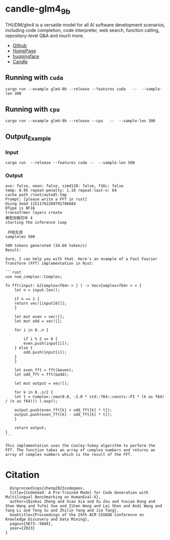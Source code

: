 * candle-glm4_9b
THUDM/glm4 is a versatile model for all AI software development scenarios, including code completion, code interpreter, web search, function calling, repository-level Q&A and much more.
[[../resources/candle_example.png][file:../resources/candle_example.png]]

- [[https://github.com/THUDM/glm4][Github]]
- [[https://codegeex.cn/][HomePage]]
- [[https://huggingface.co/THUDM/glm4-all-9b][huggingface]]
- [[https://github.com/huggingface/candle/blob/main/candle-examples/examples/glm4-9b/README.org][Candle]]
** Running with ~cuda~

#+begin_src shell
  cargo run --example glm4-9b --release --features cuda   --  --sample-len 300
#+end_src

** Running with ~cpu~
#+begin_src shell
  cargo run --example glm4-9b --release --cpu   --  --sample-len 300
#+end_src

** Output_Example
*** Input
#+begin_src shell
  cargo run  --release --features cuda --  --sample-len 500 
#+end_src

*** Output
#+begin_src shell
  avx: false, neon: false, simd128: false, f16c: false
  temp: 0.95 repeat-penalty: 1.10 repeat-last-n: 64
  cache path /root/autodl-tmp
  Prompt: [please write a FFT in rust]
  Using Seed 11511762269791786684
  DType is BF16
  transofrmer layers create
  模型加载完毕 4
  starting the inference loop

   开始生成
  samplelen 500

  500 tokens generated (34.60 token/s)
  Result:

  Sure, I can help you with that. Here's an example of a Fast Fourier Transform (FFT) implementation in Rust:

  ```rust
  use num_complex::Complex;

  fn fft(input: &[Complex<f64> > ] ) -> Vec<Complex<f64> > > {
      let n = input.len();
    
      if n == 1 {
	  return vec![input[0]]];
      }
    
      let mut even = vec![];
      let mut odd = vec![];
    
      for i in 0..n {

	      if i % 2 == 0 {
	      even.push(input[i]);
	  } else {
	      odd.push(input[i]);
	  }
      }
    
      let even_fft = fft(&even);
      let odd_fft = fft(&odd);
    
      let mut output = vec![];
    
      for k in 0..n/2 {
	  let t = Complex::new(0.0, -2.0 * std::f64::consts::PI * (k as f64) / (n as f64))) ).exp();
        
	  output.push(even_fft[k] + odd_fft[k] * t]);
	  output.push(even_fft[k] - odd_fft[k] * t]);
      }
    
      return output;
  }
  ```

  This implementation uses the Cooley-Tukey algorithm to perform the FFT. The function takes an array of complex numbers and returns an array of complex numbers which is the result of the FFT.
#+end_src


*  Citation
#+begin_src
  @inproceedings{zheng2023codegeex,
  title={CodeGeeX: A Pre-Trained Model for Code Generation with Multilingual Benchmarking on HumanEval-X},
  author={Qinkai Zheng and Xiao Xia and Xu Zou and Yuxiao Dong and Shan Wang and Yufei Xue and Zihan Wang and Lei Shen and Andi Wang and Yang Li and Teng Su and Zhilin Yang and Jie Tang},
  booktitle={Proceedings of the 29th ACM SIGKDD Conference on Knowledge Discovery and Data Mining},
  pages={5673--5684},
  year={2023}
}
#+end_src
